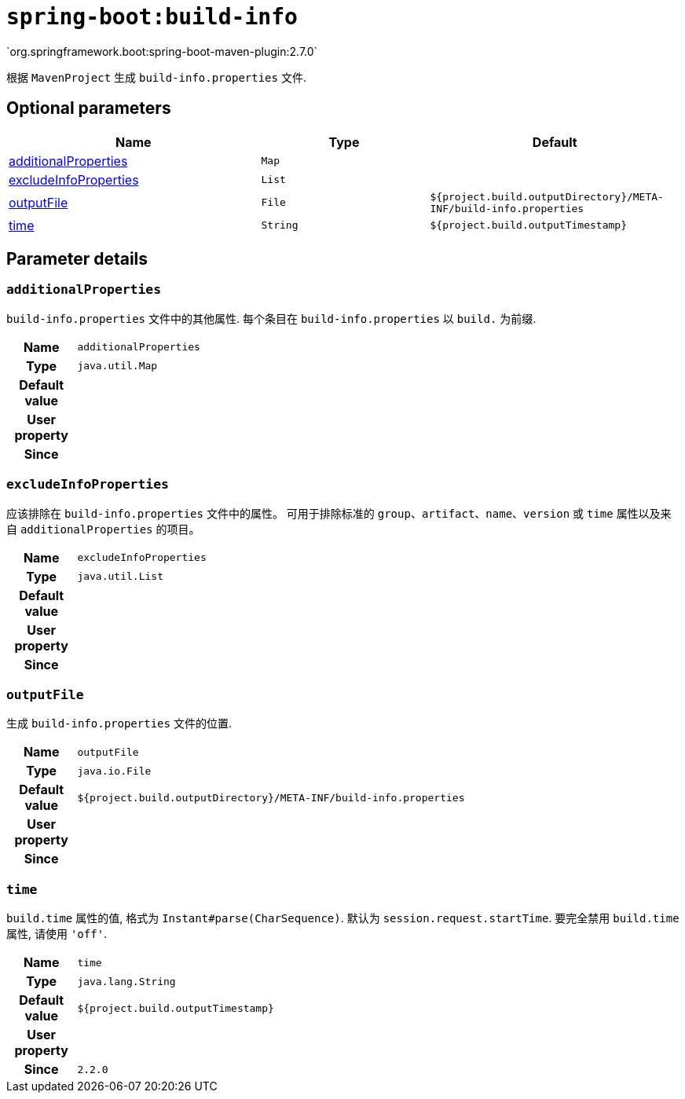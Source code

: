 

[[goals-build-info]]
= `spring-boot:build-info`
`org.springframework.boot:spring-boot-maven-plugin:2.7.0`

根据 `MavenProject` 生成 `build-info.properties` 文件.


[[goals-build-info-parameters-optional]]
== Optional parameters
[cols="3,2,3"]
|===
| Name | Type | Default

| <<goals-build-info-parameters-details-additionalProperties,additionalProperties>>
| `Map`
|

| <<goals-build-info-parameters-details-excludeInfoProperties,excludeInfoProperties>>
| `List`
|

| <<goals-build-info-parameters-details-outputFile,outputFile>>
| `File`
| `${project.build.outputDirectory}/META-INF/build-info.properties`

| <<goals-build-info-parameters-details-time,time>>
| `String`
| `${project.build.outputTimestamp}`

|===


[[goals-build-info-parameters-details]]
== Parameter details


[[goals-build-info-parameters-details-additionalProperties]]
=== `additionalProperties`
`build-info.properties` 文件中的其他属性. 每个条目在 `build-info.properties` 以 `build.` 为前缀.

[cols="10h,90"]
|===

| Name
| `additionalProperties`

| Type
| `java.util.Map`

| Default value
|

| User property
|

| Since
|

|===

[[goals-build-info-parameters-details-excludeInfoProperties]]
=== `excludeInfoProperties`
应该排除在 `build-info.properties` 文件中的属性。 可用于排除标准的 `group`、`artifact`、`name`、`version` 或 `time` 属性以及来自 `additionalProperties` 的项目。

[cols="10h,90"]
|===

| Name
| `excludeInfoProperties`

| Type
| `java.util.List`

| Default value
|

| User property
|

| Since
|

|===

[[goals-build-info-parameters-details-outputFile]]
=== `outputFile`
生成 `build-info.properties` 文件的位置.

[cols="10h,90"]
|===

| Name
| `outputFile`

| Type
| `java.io.File`

| Default value
| `${project.build.outputDirectory}/META-INF/build-info.properties`

| User property
|

| Since
|

|===


[[goals-build-info-parameters-details-time]]
=== `time`
`build.time` 属性的值,  格式为 `Instant#parse(CharSequence)`. 默认为 `session.request.startTime`. 要完全禁用 `build.time` 属性, 请使用 `'off'`.

[cols="10h,90"]
|===

| Name
| `time`

| Type
| `java.lang.String`

| Default value
| `${project.build.outputTimestamp}`

| User property
|

| Since
| `2.2.0`

|===
